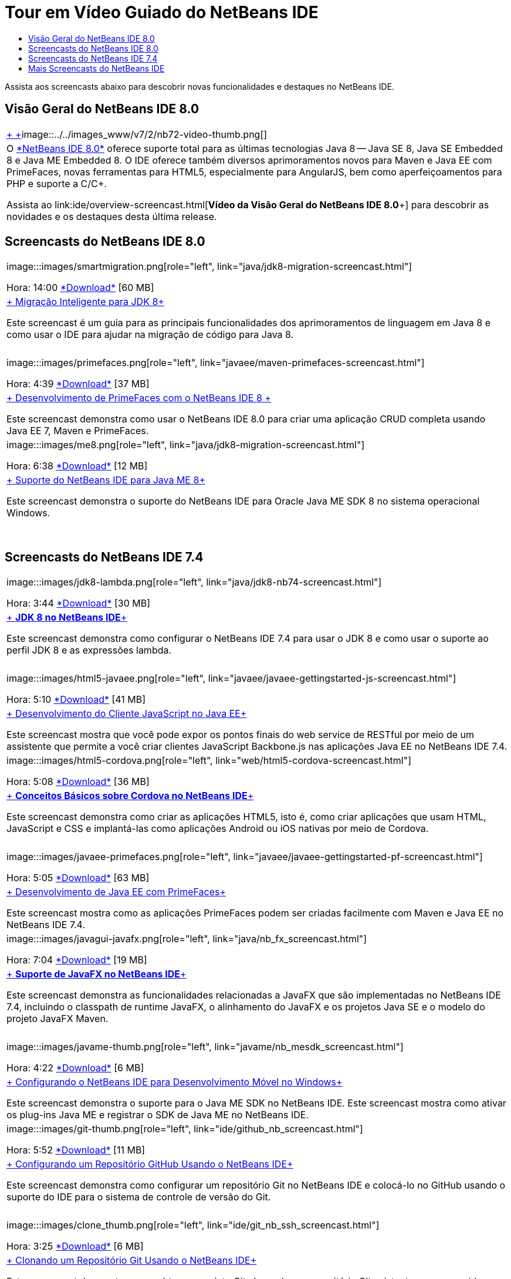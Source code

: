 // 
//     Licensed to the Apache Software Foundation (ASF) under one
//     or more contributor license agreements.  See the NOTICE file
//     distributed with this work for additional information
//     regarding copyright ownership.  The ASF licenses this file
//     to you under the Apache License, Version 2.0 (the
//     "License"); you may not use this file except in compliance
//     with the License.  You may obtain a copy of the License at
// 
//       http://www.apache.org/licenses/LICENSE-2.0
// 
//     Unless required by applicable law or agreed to in writing,
//     software distributed under the License is distributed on an
//     "AS IS" BASIS, WITHOUT WARRANTIES OR CONDITIONS OF ANY
//     KIND, either express or implied.  See the License for the
//     specific language governing permissions and limitations
//     under the License.
//

= Tour em Vídeo Guiado do NetBeans IDE
:jbake-type: tutorial
:jbake-tags: tutorials 
:jbake-status: published
:icons: font
:syntax: true
:source-highlighter: pygments
:toc: left
:toc-title:
:description: Tour em Vídeo Guiado do NetBeans IDE - Apache NetBeans
:keywords: Apache NetBeans, Tutorials, Tour em Vídeo Guiado do NetBeans IDE

Assista aos screencasts abaixo para descobrir novas funcionalidades e destaques no NetBeans IDE.


== Visão Geral do NetBeans IDE 8.0

|===
|link:java/jdk8-migration-screencast.html[+ +]image::../../images_www/v7/2/nb72-video-thumb.png[]
 |O link:../../community/releases/80/index.html[+*NetBeans IDE 8.0*+] oferece suporte total para as últimas tecnologias Java 8 -- Java SE 8, Java SE Embedded 8 e Java ME Embedded 8. O IDE oferece também diversos aprimoramentos novos para Maven e Java EE com PrimeFaces, novas ferramentas para HTML5, especialmente para AngularJS, bem como aperfeiçoamentos para PHP e suporte a C/C++. 

Assista ao link:ide/overview-screencast.html[+*Vídeo da Visão Geral do NetBeans IDE 8.0*+] para descobrir as novidades e os destaques desta última release.
 
|===


== Screencasts do NetBeans IDE 8.0

|===
|image:::images/smartmigration.png[role="left", link="java/jdk8-migration-screencast.html"] 

Hora: 14:00
link:http://bits.netbeans.org/media/smart-migration-java8.mp4[+*Download*+] [60 MB]

 |link:java/jdk8-migration-screencast.html[+ Migração Inteligente para JDK 8+]

Este screencast é um guia para as principais funcionalidades dos aprimoramentos de linguagem em Java 8 e como usar o IDE para ajudar na migração de código para Java 8.

 |  |image:::images/primefaces.png[role="left", link="javaee/maven-primefaces-screencast.html"] 

Hora: 4:39
link:http://bits.netbeans.org/media/prime-faces-nb8.mp4[+*Download*+] [37 MB]

 |link:javaee/maven-primefaces-screencast.html[+ Desenvolvimento de PrimeFaces com o NetBeans IDE 8 +]

Este screencast demonstra como usar o NetBeans IDE 8.0 para criar uma aplicação CRUD completa usando Java EE 7, Maven e PrimeFaces.

 

|image:::images/me8.png[role="left", link="java/jdk8-migration-screencast.html"] 

Hora: 6:38
link:http://bits.netbeans.org/media/nb_me_8.mp4[+*Download*+] [12 MB]

 |link:javame/nb_me8_screencast.html[+ Suporte do NetBeans IDE para Java ME 8+]

Este screencast demonstra o suporte do NetBeans IDE para Oracle Java ME SDK 8 no sistema operacional Windows.

 |  |
 |
 
|===


== Screencasts do NetBeans IDE 7.4

|===
|image:::images/jdk8-lambda.png[role="left", link="java/jdk8-nb74-screencast.html"] 

Hora: 3:44
link:http://bits.netbeans.org/media/jdk8-gettingstarted.mp4[+*Download*+] [30 MB]

 |link:java/jdk8-nb74-screencast.html[+ *JDK 8 no NetBeans IDE*+]

Este screencast demonstra como configurar o NetBeans IDE 7.4 para usar o JDK 8 e como usar o suporte ao perfil JDK 8 e as expressões lambda.

 |  |image:::images/html5-javaee.png[role="left", link="javaee/javaee-gettingstarted-js-screencast.html"] 

Hora: 5:10
link:http://bits.netbeans.org/media/html5-gettingstarted-javaee-screencast.mp4[+*Download*+] [41 MB]

 |link:javaee/javaee-gettingstarted-js-screencast.html[+ Desenvolvimento do Cliente JavaScript no Java EE+]

Este screencast mostra que você pode expor os pontos finais do web service de RESTful por meio de um assistente que permite a você criar clientes JavaScript Backbone.js nas aplicações Java EE no NetBeans IDE 7.4.

 

|image:::images/html5-cordova.png[role="left", link="web/html5-cordova-screencast.html"] 

Hora: 5:08
link:http://bits.netbeans.org/media/html5-gettingstarted-cordova-final-screencast.mp4[+*Download*+] [36 MB]

 |link:web/html5-cordova-screencast.html[+ *Conceitos Básicos sobre Cordova no NetBeans IDE*+]

Este screencast demonstra como criar as aplicações HTML5, isto é, como criar aplicações que usam HTML, JavaScript e CSS e implantá-las como aplicações Android ou iOS nativas por meio de Cordova.

 |  |image:::images/javaee-primefaces.png[role="left", link="javaee/javaee-gettingstarted-pf-screencast.html"] 

Hora: 5:05
link:http://bits.netbeans.org/media/javaee-html5-primefaces.mp4[+*Download*+] [63 MB]

 |link:javaee/javaee-gettingstarted-pf-screencast.html[+ Desenvolvimento de Java EE com PrimeFaces+]

Este screencast mostra como as aplicações PrimeFaces podem ser criadas facilmente com Maven e Java EE no NetBeans IDE 7.4.

 

|image:::images/javagui-javafx.png[role="left", link="java/nb_fx_screencast.html"] 

Hora: 7:04
link:http://bits.netbeans.org/media/netbeans_fx.mp4[+*Download*+] [19 MB]

 |link:java/nb_fx_screencast.html[+ *Suporte de JavaFX no NetBeans IDE*+]

Este screencast demonstra as funcionalidades relacionadas a JavaFX que são implementadas no NetBeans IDE 7.4, incluindo o classpath de runtime JavaFX, o alinhamento do JavaFX e os projetos Java SE e o modelo do projeto JavaFX Maven.

 |  |image:::images/javame-thumb.png[role="left", link="javame/nb_mesdk_screencast.html"] 

Hora: 4:22
link:http://bits.netbeans.org/media/nb_mesdk.mp4[+*Download*+] [6 MB]

 |link:javame/nb_mesdk_screencast.html[+ Configurando o NetBeans IDE para Desenvolvimento Móvel no Windows+]

Este screencast demonstra o suporte para o Java ME SDK no NetBeans IDE. Este screencast mostra como ativar os plug-ins Java ME e registrar o SDK de Java ME no NetBeans IDE.

 

|image:::images/git-thumb.png[role="left", link="ide/github_nb_screencast.html"] 

Hora: 5:52
link:http://bits.netbeans.org/media/github_nb.mp4[+*Download*+] [11 MB]

 |link:ide/github_nb_screencast.html[+ Configurando um Repositório GitHub Usando o NetBeans IDE+]

Este screencast demonstra como configurar um repositório Git no NetBeans IDE e colocá-lo no GitHub usando o suporte do IDE para o sistema de controle de versão do Git.

 |  |image:::images/clone_thumb.png[role="left", link="ide/git_nb_ssh_screencast.html"] 

Hora: 3:25
link:http://bits.netbeans.org/media/git_nb_ssh.mp4[+*Download*+] [6 MB]

 |link:ide/git_nb_ssh_screencast.html[+ Clonando um Repositório Git Usando o NetBeans IDE+]

Este screencast demonstra como obter um projeto Git clonando um repositório Git existente em um servidor remoto por meio do protocolo SSH.

 
|===



== Mais Screencasts do NetBeans IDE

Acesse a link:../../community/media.html[+Biblioteca de Mídia do NetBeans+] e o link:http://www.youtube.com/user/netbeansvideos[+Canal do YouTube do NetBeans+] para obter tutoriais em vídeo adicionais do NetBeans IDE.

